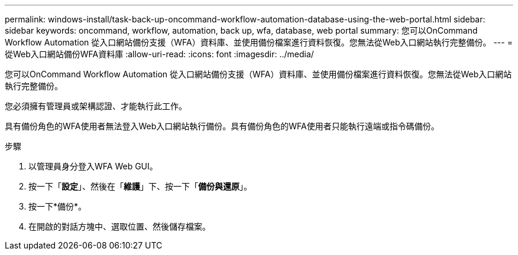 ---
permalink: windows-install/task-back-up-oncommand-workflow-automation-database-using-the-web-portal.html 
sidebar: sidebar 
keywords: oncommand, workflow, automation, back up, wfa, database, web portal 
summary: 您可以OnCommand Workflow Automation 從入口網站備份支援（WFA）資料庫、並使用備份檔案進行資料恢復。您無法從Web入口網站執行完整備份。 
---
= 從Web入口網站備份WFA資料庫
:allow-uri-read: 
:icons: font
:imagesdir: ../media/


[role="lead"]
您可以OnCommand Workflow Automation 從入口網站備份支援（WFA）資料庫、並使用備份檔案進行資料恢復。您無法從Web入口網站執行完整備份。

您必須擁有管理員或架構認證、才能執行此工作。

具有備份角色的WFA使用者無法登入Web入口網站執行備份。具有備份角色的WFA使用者只能執行遠端或指令碼備份。

.步驟
. 以管理員身分登入WFA Web GUI。
. 按一下「*設定*」、然後在「*維護*」下、按一下「*備份與還原*」。
. 按一下*備份*。
. 在開啟的對話方塊中、選取位置、然後儲存檔案。

